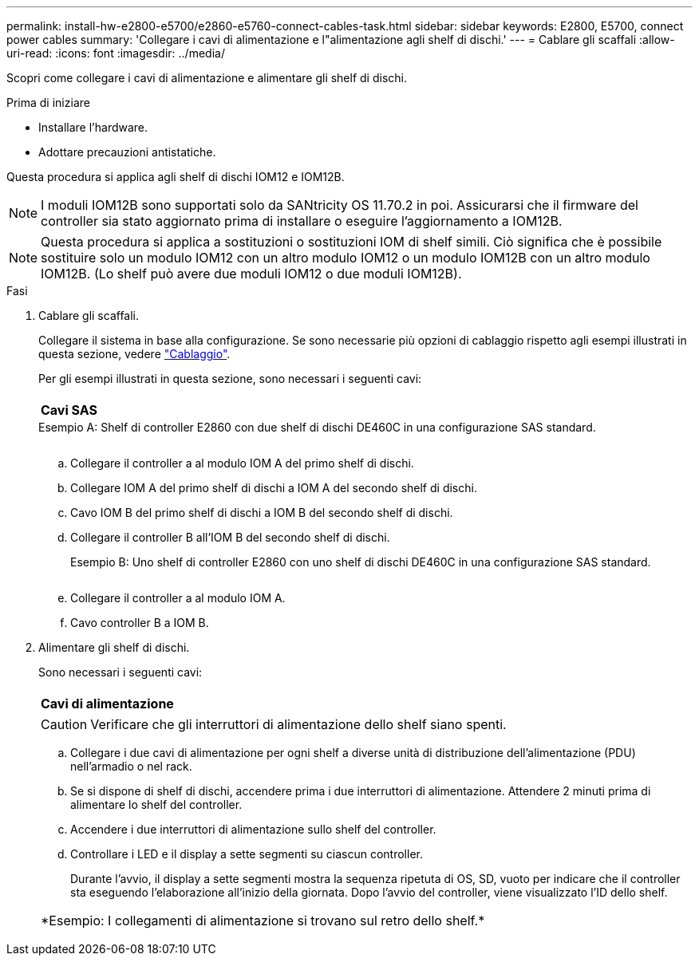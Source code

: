 ---
permalink: install-hw-e2800-e5700/e2860-e5760-connect-cables-task.html 
sidebar: sidebar 
keywords: E2800, E5700, connect power cables 
summary: 'Collegare i cavi di alimentazione e l"alimentazione agli shelf di dischi.' 
---
= Cablare gli scaffali
:allow-uri-read: 
:icons: font
:imagesdir: ../media/


[role="lead"]
Scopri come collegare i cavi di alimentazione e alimentare gli shelf di dischi.

.Prima di iniziare
* Installare l'hardware.
* Adottare precauzioni antistatiche.


Questa procedura si applica agli shelf di dischi IOM12 e IOM12B.


NOTE: I moduli IOM12B sono supportati solo da SANtricity OS 11.70.2 in poi. Assicurarsi che il firmware del controller sia stato aggiornato prima di installare o eseguire l'aggiornamento a IOM12B.


NOTE: Questa procedura si applica a sostituzioni o sostituzioni IOM di shelf simili. Ciò significa che è possibile sostituire solo un modulo IOM12 con un altro modulo IOM12 o un modulo IOM12B con un altro modulo IOM12B. (Lo shelf può avere due moduli IOM12 o due moduli IOM12B).

.Fasi
. Cablare gli scaffali.
+
Collegare il sistema in base alla configurazione. Se sono necessarie più opzioni di cablaggio rispetto agli esempi illustrati in questa sezione, vedere link:../install-hw-cabling/index.html["Cablaggio"].

+
Per gli esempi illustrati in questa sezione, sono necessari i seguenti cavi:

+
|===


 a| 
image:../media/sas_cable.png[""]
 a| 
*Cavi SAS*

|===
+
.Esempio A: Shelf di controller E2860 con due shelf di dischi DE460C in una configurazione SAS standard.
image:../media/example_a_2860.png[""]

+
.. Collegare il controller a al modulo IOM A del primo shelf di dischi.
.. Collegare IOM A del primo shelf di dischi a IOM A del secondo shelf di dischi.
.. Cavo IOM B del primo shelf di dischi a IOM B del secondo shelf di dischi.
.. Collegare il controller B all'IOM B del secondo shelf di dischi.


+
.Esempio B: Uno shelf di controller E2860 con uno shelf di dischi DE460C in una configurazione SAS standard.
image:../media/example_b_2860.png[""]

+
.. Collegare il controller a al modulo IOM A.
.. Cavo controller B a IOM B.


. Alimentare gli shelf di dischi.
+
Sono necessari i seguenti cavi:

+
|===


 a| 
image:../media/power_cable_inst-hw-e2800-e5700.png[""]
 a| 
*Cavi di alimentazione*

|===
+

CAUTION: Verificare che gli interruttori di alimentazione dello shelf siano spenti.

+
.. Collegare i due cavi di alimentazione per ogni shelf a diverse unità di distribuzione dell'alimentazione (PDU) nell'armadio o nel rack.
.. Se si dispone di shelf di dischi, accendere prima i due interruttori di alimentazione. Attendere 2 minuti prima di alimentare lo shelf del controller.
.. Accendere i due interruttori di alimentazione sullo shelf del controller.
.. Controllare i LED e il display a sette segmenti su ciascun controller.
+
Durante l'avvio, il display a sette segmenti mostra la sequenza ripetuta di OS, SD, vuoto per indicare che il controller sta eseguendo l'elaborazione all'inizio della giornata. Dopo l'avvio del controller, viene visualizzato l'ID dello shelf.



+
|===


 a| 
*Esempio: I collegamenti di alimentazione si trovano sul retro dello shelf.*image:../media/trafford_power.png[""]

|===

